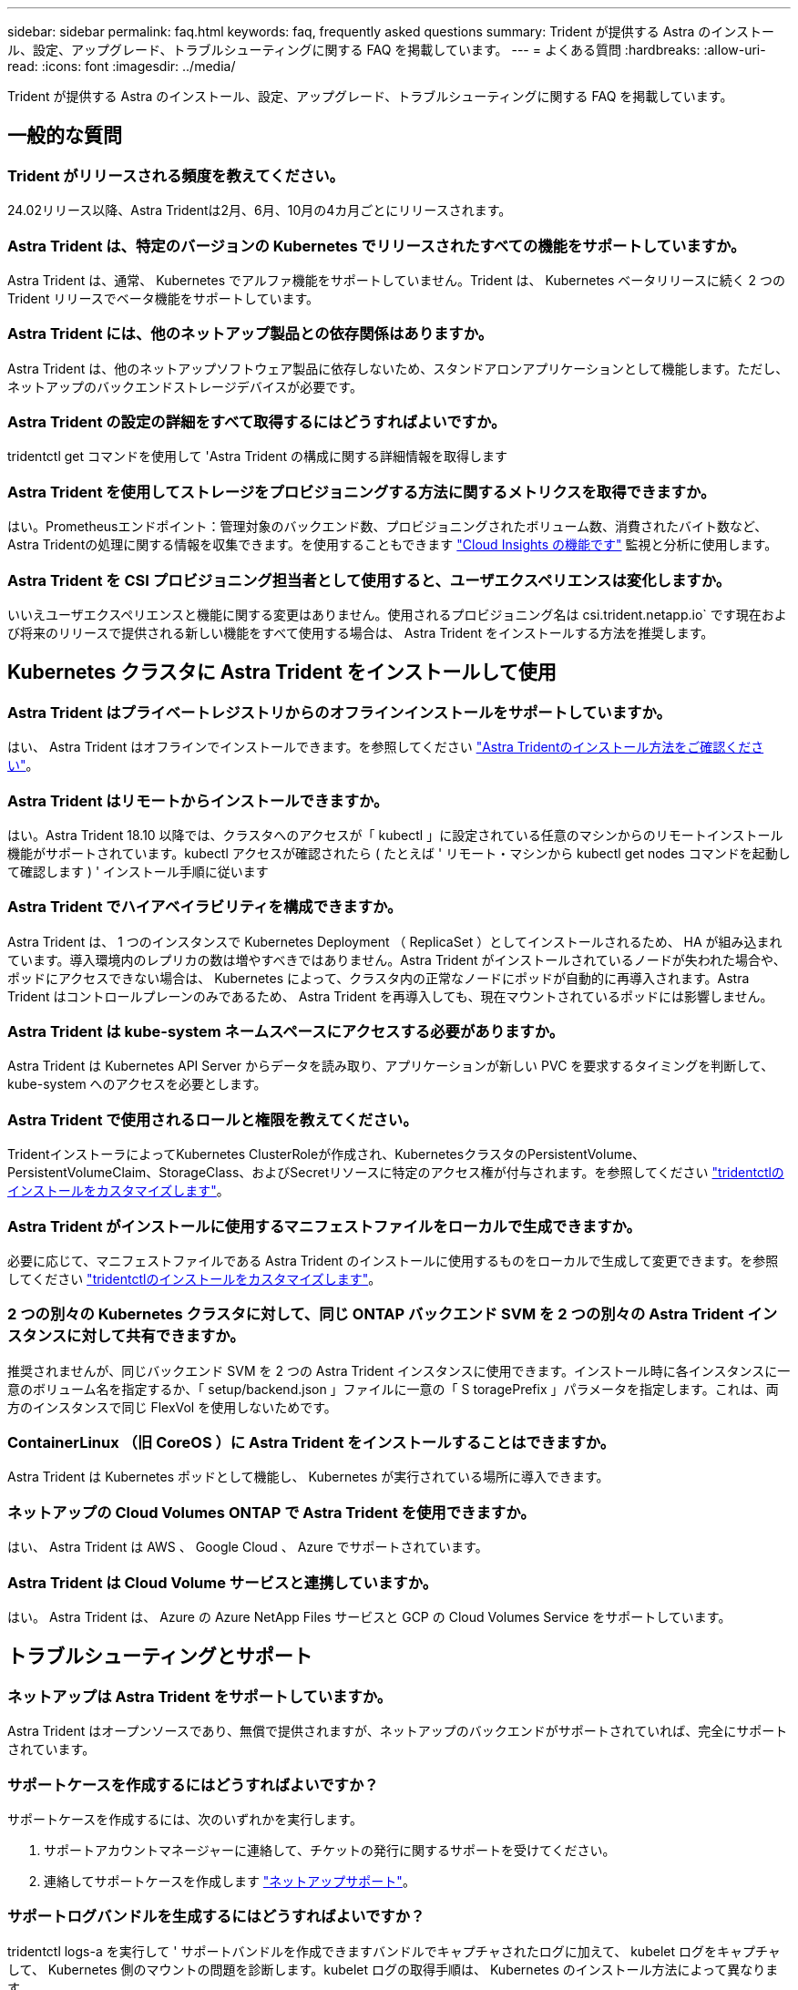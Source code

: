 ---
sidebar: sidebar 
permalink: faq.html 
keywords: faq, frequently asked questions 
summary: Trident が提供する Astra のインストール、設定、アップグレード、トラブルシューティングに関する FAQ を掲載しています。 
---
= よくある質問
:hardbreaks:
:allow-uri-read: 
:icons: font
:imagesdir: ../media/


[role="lead"]
Trident が提供する Astra のインストール、設定、アップグレード、トラブルシューティングに関する FAQ を掲載しています。



== 一般的な質問



=== Trident がリリースされる頻度を教えてください。

24.02リリース以降、Astra Tridentは2月、6月、10月の4カ月ごとにリリースされます。



=== Astra Trident は、特定のバージョンの Kubernetes でリリースされたすべての機能をサポートしていますか。

Astra Trident は、通常、 Kubernetes でアルファ機能をサポートしていません。Trident は、 Kubernetes ベータリリースに続く 2 つの Trident リリースでベータ機能をサポートしています。



=== Astra Trident には、他のネットアップ製品との依存関係はありますか。

Astra Trident は、他のネットアップソフトウェア製品に依存しないため、スタンドアロンアプリケーションとして機能します。ただし、ネットアップのバックエンドストレージデバイスが必要です。



=== Astra Trident の設定の詳細をすべて取得するにはどうすればよいですか。

tridentctl get コマンドを使用して 'Astra Trident の構成に関する詳細情報を取得します



=== Astra Trident を使用してストレージをプロビジョニングする方法に関するメトリクスを取得できますか。

はい。Prometheusエンドポイント：管理対象のバックエンド数、プロビジョニングされたボリューム数、消費されたバイト数など、Astra Tridentの処理に関する情報を収集できます。を使用することもできます link:https://docs.netapp.com/us-en/cloudinsights/["Cloud Insights の機能です"^] 監視と分析に使用します。



=== Astra Trident を CSI プロビジョニング担当者として使用すると、ユーザエクスペリエンスは変化しますか。

いいえユーザエクスペリエンスと機能に関する変更はありません。使用されるプロビジョニング名は csi.trident.netapp.io` です現在および将来のリリースで提供される新しい機能をすべて使用する場合は、 Astra Trident をインストールする方法を推奨します。



== Kubernetes クラスタに Astra Trident をインストールして使用



=== Astra Trident はプライベートレジストリからのオフラインインストールをサポートしていますか。

はい、 Astra Trident はオフラインでインストールできます。を参照してください link:../trident-get-started/kubernetes-deploy.html["Astra Tridentのインストール方法をご確認ください"^]。



=== Astra Trident はリモートからインストールできますか。

はい。Astra Trident 18.10 以降では、クラスタへのアクセスが「 kubectl 」に設定されている任意のマシンからのリモートインストール機能がサポートされています。kubectl アクセスが確認されたら ( たとえば ' リモート・マシンから kubectl get nodes コマンドを起動して確認します ) ' インストール手順に従います



=== Astra Trident でハイアベイラビリティを構成できますか。

Astra Trident は、 1 つのインスタンスで Kubernetes Deployment （ ReplicaSet ）としてインストールされるため、 HA が組み込まれています。導入環境内のレプリカの数は増やすべきではありません。Astra Trident がインストールされているノードが失われた場合や、ポッドにアクセスできない場合は、 Kubernetes によって、クラスタ内の正常なノードにポッドが自動的に再導入されます。Astra Trident はコントロールプレーンのみであるため、 Astra Trident を再導入しても、現在マウントされているポッドには影響しません。



=== Astra Trident は kube-system ネームスペースにアクセスする必要がありますか。

Astra Trident は Kubernetes API Server からデータを読み取り、アプリケーションが新しい PVC を要求するタイミングを判断して、 kube-system へのアクセスを必要とします。



=== Astra Trident で使用されるロールと権限を教えてください。

TridentインストーラによってKubernetes ClusterRoleが作成され、KubernetesクラスタのPersistentVolume、PersistentVolumeClaim、StorageClass、およびSecretリソースに特定のアクセス権が付与されます。を参照してください link:../trident-get-started/kubernetes-customize-deploy-tridentctl.html["tridentctlのインストールをカスタマイズします"^]。



=== Astra Trident がインストールに使用するマニフェストファイルをローカルで生成できますか。

必要に応じて、マニフェストファイルである Astra Trident のインストールに使用するものをローカルで生成して変更できます。を参照してください link:trident-get-started/kubernetes-customize-deploy-tridentctl.html["tridentctlのインストールをカスタマイズします"^]。



=== 2 つの別々の Kubernetes クラスタに対して、同じ ONTAP バックエンド SVM を 2 つの別々の Astra Trident インスタンスに対して共有できますか。

推奨されませんが、同じバックエンド SVM を 2 つの Astra Trident インスタンスに使用できます。インストール時に各インスタンスに一意のボリューム名を指定するか、「 setup/backend.json 」ファイルに一意の「 S toragePrefix 」パラメータを指定します。これは、両方のインスタンスで同じ FlexVol を使用しないためです。



=== ContainerLinux （旧 CoreOS ）に Astra Trident をインストールすることはできますか。

Astra Trident は Kubernetes ポッドとして機能し、 Kubernetes が実行されている場所に導入できます。



=== ネットアップの Cloud Volumes ONTAP で Astra Trident を使用できますか。

はい、 Astra Trident は AWS 、 Google Cloud 、 Azure でサポートされています。



=== Astra Trident は Cloud Volume サービスと連携していますか。

はい。 Astra Trident は、 Azure の Azure NetApp Files サービスと GCP の Cloud Volumes Service をサポートしています。



== トラブルシューティングとサポート



=== ネットアップは Astra Trident をサポートしていますか。

Astra Trident はオープンソースであり、無償で提供されますが、ネットアップのバックエンドがサポートされていれば、完全にサポートされています。



=== サポートケースを作成するにはどうすればよいですか？

サポートケースを作成するには、次のいずれかを実行します。

. サポートアカウントマネージャーに連絡して、チケットの発行に関するサポートを受けてください。
. 連絡してサポートケースを作成します https://www.netapp.com/company/contact-us/support/["ネットアップサポート"^]。




=== サポートログバンドルを生成するにはどうすればよいですか？

tridentctl logs-a を実行して ' サポートバンドルを作成できますバンドルでキャプチャされたログに加えて、 kubelet ログをキャプチャして、 Kubernetes 側のマウントの問題を診断します。kubelet ログの取得手順は、 Kubernetes のインストール方法によって異なります。



=== 新しい機能のリクエストを発行する必要がある場合は、どうすればよいですか。

に問題を作成します https://github.com/NetApp/trident["Astra Trident Github"^] そして、概要の件名と問題に「 * RFE * 」と明記してください。



=== 不具合を発生させる場所

に問題を作成します https://github.com/NetApp/trident["Astra Trident Github"^]。問題に関連する必要なすべての情報とログを記録しておいてください。



=== ネットアップが Trident の Astra について簡単に質問できたらどうなりますか。コミュニティやフォーラムはありますか？

ご質問、ご質問、ご要望がございましたら、ネットアップのアストラからお問い合わせください link:https://discord.gg/NetApp["チャネルを外します"^] またはGitHub。



=== ストレージシステムのパスワードが変更され、Astra Tridentが機能しなくなったため、どのようにリカバリすればよいですか？

バックエンドのパスワードを `tridentctl update backend myBackend -f </path/to_new_backend.json> -n trident`。交換してください `myBackend` この例では、バックエンド名にとを指定しています ``/path/to_new_backend.json` と入力します `backend.json` ファイル。



=== Astra Trident が Kubernetes ノードを検出できない。この問題を解決するにはどうすればよいですか

Trident が Kubernetes ノードを検出できない場合、次の 2 つのケースが考えられます。Kubernetes または DNS 問題内のネットワーク問題が原因の場合もあります。各 Kubernetes ノードで実行される Trident ノードのデデーモンが Trident コントローラと通信し、 Trident にノードを登録できる必要があります。Astra Trident のインストール後にネットワークの変更が発生した場合、この問題が発生するのはクラスタに追加された新しい Kubernetes ノードだけです。



=== Trident ポッドが破損すると、データは失われますか？

Trident ポッドが削除されても、データは失われません。TridentのメタデータはCRDオブジェクトに格納されます。Trident によってプロビジョニングされた PVS はすべて正常に機能します。



== Astra Trident をアップグレード



=== 古いバージョンから新しいバージョンに直接アップグレードできますか（いくつかのバージョンはスキップします）？

ネットアップでは、 Astra Trident のメジャーリリースから次回のメジャーリリースへのアップグレードをサポートしています。バージョン 18.xx から 19.xx 、 19.xx から 20.xx にアップグレードできます。本番環境の導入前に、ラボでアップグレードをテストする必要があります。



=== Trident を以前のリリースにダウングレードできますか。

アップグレード、依存関係の問題、またはアップグレードの失敗または不完全な実行後に確認されたバグの修正が必要な場合は、次の手順を実行してください。 link:trident-managing-k8s/uninstall-trident.html["Astra Tridentをアンインストールします"] そのバージョンに対応する手順を使用して、以前のバージョンを再インストールします。これは、以前のバージョンにダウングレードするための唯一の推奨方法です。



== バックエンドとボリュームを管理



=== ONTAP バックエンド定義ファイルに管理 LIF とデータ LIF の両方を定義する必要がありますか。

管理LIFは必須です。データLIFのタイプはさまざまです。

* ONTAP SAN：iSCSIには指定しないでください。Astra Tridentが使用 link:https://docs.netapp.com/us-en/ontap/san-admin/selective-lun-map-concept.html["ONTAP の選択的LUNマップ"^] iSCSI LIFを検出するには、マルチパスセッションを確立する必要があります。の場合は警告が生成されます `dataLIF` は明示的に定義されます。を参照してください link:trident-use/ontap-san-examples.html["ONTAP のSAN構成オプションと例"] を参照してください。
* ONTAP NAS:を指定することを推奨します `dataLIF`。指定しない場合は、Astra TridentがSVMからデータLIFを取得します。NFSマウント処理に使用するFully Qualified Domain Name（FQDN；完全修飾ドメイン名）を指定して、ラウンドロビンDNSを作成して複数のデータLIF間で負荷を分散することができます。を参照してください link:trident-use/ontap-nas-examples.html["ONTAP NASの設定オプションと例"] を参照してください




=== Astra Trident が ONTAP バックエンドに CHAP を設定できるか。

はい。Astra Tridentでは、ONTAPバックエンドの双方向CHAPがサポートされます。これには設定が必要です `useCHAP=true` バックエンド構成



=== Astra Trident を使用してエクスポートポリシーを管理するにはどうすればよいですか。

Astra Trident では、バージョン 20.04 以降からエクスポートポリシーを動的に作成、管理できます。これにより、ストレージ管理者はバックエンド構成に 1 つ以上の CIDR ブロックを指定でき、 Trident では、その範囲に含まれるノード IP を作成したエクスポートポリシーに追加できます。このようにして、 Astra Trident は特定の CIDR 内に IP アドレスが割り当てられたノードのルールの追加と削除を自動的に管理します。



=== 管理 LIF とデータ LIF に IPv6 アドレスを使用できますか。

Astra Tridentでは、次の機能に対してIPv6アドレスを定義できます。

* `managementLIF` および `dataLIF` ONTAP NASバックエンドの場合：
* `managementLIF` ONTAP SANバックエンドの場合：を指定することはできません `dataLIF` ONTAP SANバックエンドの場合：


フラグを使用してAstra Tridentをインストール `--use-ipv6` （ `tridentctl` インストール）、 `IPv6` （Tridentオペレータの場合）、または `tridentTPv6` （Helmインストールの場合）IPv6で機能するようにします。



=== バックエンドの管理 LIF を更新できますか。

はい。 tridentctl update backend コマンドを使用してバックエンド管理 LIF を更新できます。



=== バックエンドのデータ LIF を更新できるか。

のデータLIFを更新できます `ontap-nas` および `ontap-nas-economy` のみ。



=== Kubernetes 向け Astra Trident で複数のバックエンドを作成できますか。

Astra Trident では、同じドライバまたは別々のドライバを使用して、多数のバックエンドを同時にサポートできます。



=== Astra Trident はバックエンドクレデンシャルをどのように保存しますか。

Astra Trident では、バックエンドのクレデンシャルを Kubernetes のシークレットとして格納します。



=== Astra Trident ではどのようにして特定のバックエンドを選択しますか。

バックエンド属性を使用してクラスに適切なプールを自動的に選択できない場合は 'toragePools' パラメータと additionalStoragePools' パラメータを使用して ' 特定のプールセットを選択します



=== Astra Trident が特定のバックエンドからプロビジョニングされないようにするにはどうすればよいですか。

excludeStoragePools' パラメータを使用して 'Astra Trident がプロビジョニングに使用する一連のプールをフィルタリングし ' 一致するプールをすべて削除します



=== 同じ種類のバックエンドが複数ある場合、 Astra Trident はどのバックエンドを使用するかをどのように選択しますか。

同じタイプのバックエンドが複数設定されている場合、 Astra Trident は、「 torageClass 」および「 PersistentVolumeClaim 」にあるパラメータに基づいて適切なバックエンドを選択します。たとえば、複数の ONTAP-NAS ドライババックエンドがある場合、 Astra Trident は「 S torageClass 」と「 PersistentVolumeClaim 」のパラメータを組み合わせて照合し、「 S torageClass 」と「 PersistentVolumeClaim 」に記載された要件を提供できるバックエンドと照合します。この要求に一致するバックエンドが複数ある場合、 Astra Trident はいずれかのバックエンドからランダムに選択します。



=== Astra Trident は、 Element / SolidFire で双方向 CHAP をサポートしていますか。

はい。



=== Trident が ONTAP ボリュームに qtree を導入する方法を教えてください。1 つのボリュームに配置できる qtree の数はいくつですか。

「 ONTAP-NAS-エコノミー 」ドライバは、同一の FlexVol （ 50 ～ 300 の範囲で設定可能）で最大 200 個の qtree を作成し、クラスタ・ノードあたり 100,000 個の qtree を作成し、クラスタあたり 240 万個を作成します。エコノミー・ドライバーがサービスを提供する新しい「 PersistentVolumeClaim 」を入力すると、ドライバーは新しい qtree にサービスを提供できる FlexVol がすでに存在するかどうかを確認します。qtree を提供できる FlexVol が存在しない場合は、新しい FlexVol が作成されます。



=== ONTAP NAS でプロビジョニングされたボリュームに UNIX アクセス権を設定するにはどうすればよいですか。

Astra Trident でプロビジョニングしたボリュームに対して UNIX 権限を設定するには、バックエンド定義ファイルにパラメータを設定します。



=== ボリュームをプロビジョニングする際に、明示的な ONTAP NFS マウントオプションを設定するにはどうすればよいですか。

Trident では、デフォルトでマウントオプションが Kubernetes でどの値にも設定されていません。Kubernetes ストレージクラスでマウントオプションを指定するには、次の例を実行します link:https://github.com/NetApp/trident/blob/master/trident-installer/sample-input/storage-class-samples/storage-class-ontapnas-k8s1.8-mountoptions.yaml["こちらをご覧ください"^]。



=== プロビジョニングしたボリュームを特定のエクスポートポリシーに設定するにはどうすればよいですか？

適切なホストにボリュームへのアクセスを許可するには、バックエンド定義ファイルに設定されている「 exportPolicy 」パラメータを使用します。



=== ONTAP を使用して Astra Trident 経由でボリューム暗号化を設定する方法を教えてください。

Trident によってプロビジョニングされたボリュームで暗号化を設定するには、バックエンド定義ファイルの暗号化パラメータを使用します。詳細については、以下を参照してください。 link:trident-reco/security-reco.html#use-astra-trident-with-nve-and-nae["Astra TridentとNVEおよびNAEの相互運用性"]



=== Trident 経由で ONTAP に QoS を実装するには、どのような方法が最適ですか。

ONTAP の QoS を実装するには、「 torageClasses 」を使用します。



=== Trident 経由でシンプロビジョニングやシックプロビジョニングを指定するにはどうすればよいですか。

ONTAP ドライバは、シンプロビジョニングまたはシックプロビジョニングをサポートします。ONTAP ドライバはデフォルトでシンプロビジョニングに設定されています。シックプロビジョニングが必要な場合は、バックエンド定義ファイルまたは「 torageClass 」を設定する必要があります。両方が設定されている場合は、「 torageClass 」が優先されます。ONTAP で次の項目を設定します。

. 'S torageClass' で 'provisioningType' 属性を thick に設定します
. バックエンド定義ファイルで 'backend spaceReserve パラメータを volume に設定して ' シックボリュームを有効にします




=== 誤って PVC を削除した場合でも、使用中のボリュームが削除されないようにするにはどうすればよいですか。

Kubernetes では、バージョン 1.10 以降、 PVC 保護が自動的に有効になります。



=== Astra Trident によって作成された NFS PVC を拡張できますか。

はい。Astra Trident によって作成された PVC を拡張できます。ボリュームの自動拡張は ONTAP の機能であり、 Trident には適用されません。



=== ボリュームが SnapMirror データ保護（ DP ）モードまたはオフラインモードの間にインポートできますか。

外部ボリュームが DP モードになっているかオフラインになっている場合、ボリュームのインポートは失敗します。次のエラーメッセージが表示されます。

[listing]
----
Error: could not import volume: volume import failed to get size of volume: volume <name> was not found (400 Bad Request) command terminated with exit code 1.
Make sure to remove the DP mode or put the volume online before importing the volume.
----


=== リソースクォータをネットアップクラスタに変換する方法

Kubernetes ストレージリソースクォータは、ネットアップストレージの容量があるかぎり機能します。容量不足が原因でネットアップストレージが Kubernetes のクォータ設定を受け入れられない場合、 Astra Trident はプロビジョニングを試みますがエラーになります。



=== Trident を使用してボリューム Snapshot を作成できますか。

はい。Trident が、 Snapshot からオンデマンドのボリューム Snapshot と永続的ボリュームを作成できるようになりました。スナップショットから PVS を作成するには 'VolumeSnapshotDataSource フィーチャーゲートが有効になっていることを確認します



=== Astra Trident のボリュームスナップショットをサポートするドライバを教えてください。

現在のところ ' オンデマンドスナップショットのサポートは 'ONTAP-NAS'`ONTAP-NAS-flexgroup 'ONTAP-SAN`'ONTAP-SANエコノミー ''solidfire-san-SAN'''solidfire-san-''''solidfire-san-'''solidfire-san-''''' で利用できます 「 gcp-cvs` 」と「 azure-NetApp-files 」バックエンドドライバ。



=== ONTAP を使用して Astra Trident でプロビジョニングしたボリュームの Snapshot バックアップを作成する方法を教えてください。

これは 'ONTAP-NAS' 'ONTAP-SAN' および 'ONTAP-NAS-flexgroup ドライバで利用できますFlexVol レベルでは「 ONTAP-SAN-エコノミー 」ドライバに「スナップショットポリシー」を指定することもできます。

これは「 ONTAP-NAS-エコノミー 」ドライバでも利用できますが、 FlexVol レベルの細分性ではなく、 qtree レベルの細分性で利用できます。Astra Trident によってプロビジョニングされたボリュームのスナップショットを作成できるようにするには、バックエンドパラメータオプション「 napshotPolicy 」を、 ONTAP バックエンドで定義されている目的のスナップショットポリシーに設定します。ストレージコントローラで作成された Snapshot は Astra Trident で認識されません。



=== Trident 経由でプロビジョニングしたボリュームの Snapshot リザーブの割合を設定できますか。

はい。バックエンド定義ファイルで「スナップショット予約」属性を設定することで、 Astra Trident を介してスナップショットコピーを保存するためのディスク領域の特定の割合を予約できます。バックエンド定義ファイルで「 napshotPolicy 」と「 napshotReserve 」を設定した場合、バックエンドファイルに記載されている「 napshotReserve 」の割合に従ってスナップショット予約の割合が設定されます。「スナップショット予約」の割合の数値が指定されていない場合、 ONTAP はデフォルトでスナップショット予約の割合を 5 に設定します。「スナップショット予約」オプションが「なし」に設定されている場合、スナップショット予約の割合は 0 に設定されます。



=== ボリュームの Snapshot ディレクトリに直接アクセスしてファイルをコピーできますか。

はい。バックエンド定義ファイルで「 snapmirror directionDir 」パラメータを設定することで、 Trident によってプロビジョニングされたボリューム上のスナップショットディレクトリにアクセスできます。



=== Astra Trident を使用して、ボリューム用の SnapMirror をセットアップできますか。

現時点では、 SnapMirror は ONTAP CLI または OnCommand System Manager を使用して外部に設定する必要があります。



=== 永続ボリュームを特定の ONTAP Snapshot にリストアするにはどうすればよいですか？

ボリュームを ONTAP Snapshot にリストアするには、次の手順を実行します。

. 永続ボリュームを使用しているアプリケーションポッドを休止します。
. ONTAP CLI または OnCommand システムマネージャを使用して、必要な Snapshot にリバートします。
. アプリケーションポッドを再起動します。




=== Tridentは、負荷共有ミラーが設定されているSVMでボリュームをプロビジョニングできますか。

負荷共有ミラーは、NFS経由でデータを提供するSVMのルートボリューム用に作成できます。ONTAP は、Tridentによって作成されたボリュームの負荷共有ミラーを自動的に更新します。ボリュームのマウントが遅延する可能性があります。Tridentを使用して複数のボリュームを作成する場合、ボリュームをプロビジョニングする方法は、負荷共有ミラーを更新するONTAP によって異なります。



=== お客様 / テナントごとにストレージクラスの使用状況を分離するにはどうすればよいですか。

Kubernetes では、ネームスペース内のストレージクラスは使用できません。ただし、 Kubernetes を使用すると、ネームスペースごとにストレージリソースクォータを使用することで、ネームスペースごとに特定のストレージクラスの使用量を制限できます。特定のストレージへのネームスペースアクセスを拒否するには、そのストレージクラスのリソースクォータを 0 に設定します。
